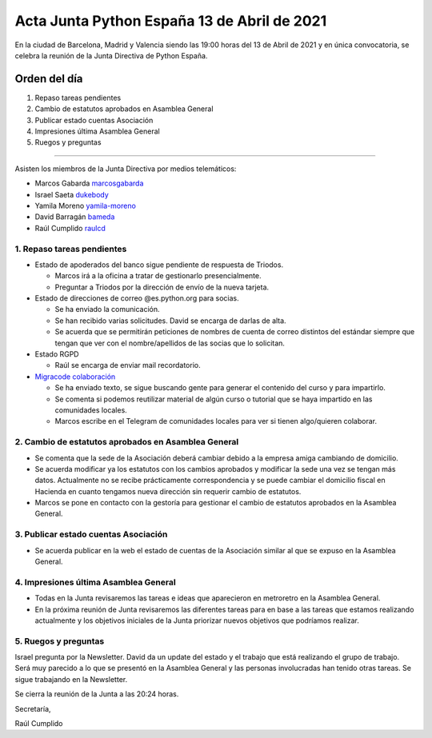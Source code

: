 Acta Junta Python España 13 de Abril de 2021
============================================

En la ciudad de Barcelona, Madrid y Valencia siendo las 19:00 horas del 13 de Abril de 2021
y en única convocatoria, se celebra la reunión de la Junta Directiva de Python España.

Orden del día
~~~~~~~~~~~~~

1. Repaso tareas pendientes
2. Cambio de estatutos aprobados en Asamblea General
3. Publicar estado cuentas Asociación
4. Impresiones última Asamblea General
5. Ruegos y preguntas

-------------------------------------------

Asisten los miembros de la Junta Directiva por medios telemáticos:

- Marcos Gabarda marcosgabarda_
- Israel Saeta dukebody_
- Yamila Moreno yamila-moreno_
- David Barragán bameda_
- Raúl Cumplido raulcd_


1. Repaso tareas pendientes
^^^^^^^^^^^^^^^^^^^^^^^^^^^

- Estado de apoderados del banco sigue pendiente de respuesta de Triodos.

  - Marcos irá a la oficina a tratar de gestionarlo presencialmente.

  - Preguntar a Triodos por la dirección de envío de la nueva tarjeta.

- Estado de direcciones de correo @es.python.org para socias.

  - Se ha enviado la comunicación.

  - Se han recibido varias solicitudes. David se encarga de darlas de alta.

  - Se acuerda que se permitirán peticiones de nombres de cuenta de correo distintos del estándar siempre que tengan que ver con el nombre/apellidos de las socias que lo solicitan.

- Estado RGPD

  - Raúl se encarga de enviar mail recordatorio.

- `Migracode colaboración <https://comunidad.es.python.org/t/colaboracion-con-migracode-para-workshop-de-introduccion-a-python/520/5>`_

  - Se ha enviado texto, se sigue buscando gente para generar el contenido del curso y para impartirlo.

  - Se comenta si podemos reutilizar material de algún curso o tutorial que se haya impartido en las comunidades locales.
  
  - Marcos escribe en el Telegram de comunidades locales para ver si tienen algo/quieren colaborar.


2. Cambio de estatutos aprobados en Asamblea General
^^^^^^^^^^^^^^^^^^^^^^^^^^^^^^^^^^^^^^^^^^^^^^^^^^^^

- Se comenta que la sede de la Asociación deberá cambiar debido a la empresa amiga cambiando de domicilio.

- Se acuerda modificar ya los estatutos con los cambios aprobados y modificar la sede una vez se tengan más datos. Actualmente no se recibe prácticamente correspondencia y se puede cambiar el domicilio fiscal en Hacienda en cuanto tengamos nueva dirección sin requerir cambio de estatutos.

- Marcos se pone en contacto con la gestoría para gestionar el cambio de estatutos aprobados en la Asamblea General.

3. Publicar estado cuentas Asociación
^^^^^^^^^^^^^^^^^^^^^^^^^^^^^^^^^^^^^

- Se acuerda publicar en la web el estado de cuentas de la Asociación similar al que se expuso en la Asamblea General.

4. Impresiones última Asamblea General
^^^^^^^^^^^^^^^^^^^^^^^^^^^^^^^^^^^^^^

- Todas en la Junta revisaremos las tareas e ideas que aparecieron en metroretro en la Asamblea General.

- En la próxima reunión de Junta revisaremos las diferentes tareas para en base a las tareas que estamos realizando actualmente y los objetivos iniciales de la Junta priorizar nuevos objetivos que podríamos realizar.


5. Ruegos y preguntas
^^^^^^^^^^^^^^^^^^^^^

Israel pregunta por la Newsletter. David da un update del estado y el trabajo que está realizando el grupo de trabajo. Será muy parecido a lo que se presentó en la Asamblea General y las personas involucradas han tenido otras tareas. Se sigue trabajando en la Newsletter.

Se cierra la reunión de la Junta a las 20:24 horas.

Secretaría,

Raúl Cumplido

.. _XaviTorello: https://github.com/XaviTorello
.. _marcosgabarda: https://github.com/marcosgabarda
.. _raulcd: https://github.com/raulcd
.. _dukebody: https://github.com/dukebody
.. _yamila-moreno: https://github.com/yamila-moreno
.. _bameda: https://github.com/bameda)
.. _atugores: https://github.com/atugores)
